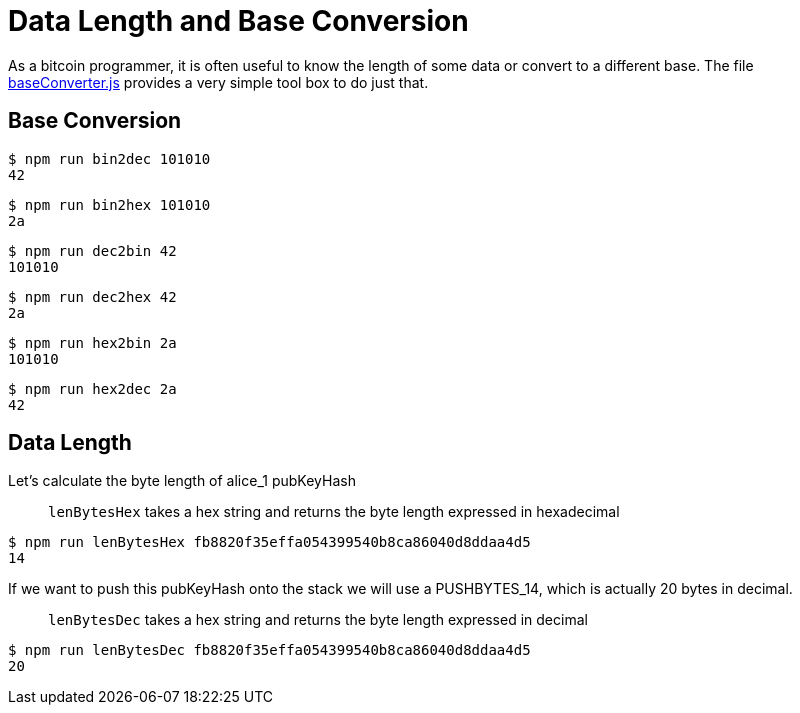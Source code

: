 = Data Length and Base Conversion

As a bitcoin programmer, it is often useful to know the length of some data or convert to a different base. The file https://github.com/bitcoin-studio/Bitcoin-Programming-with-BitcoinJS/blob/master/code/baseConverter.js[baseConverter.js] provides a very simple tool box to do just that.

== Base Conversion

[source,bash]
----
$ npm run bin2dec 101010
42

----

[source,bash]
----
$ npm run bin2hex 101010
2a
----

[source,bash]
----
$ npm run dec2bin 42
101010
----

[source,bash]
----
$ npm run dec2hex 42
2a
----

[source,bash]
----
$ npm run hex2bin 2a
101010
----

[source,bash]
----
$ npm run hex2dec 2a
42
----

== Data Length

Let's calculate the byte length of alice_1 pubKeyHash

____

`lenBytesHex` takes a hex string and returns the byte length expressed in hexadecimal

____

[source,bash]
----
$ npm run lenBytesHex fb8820f35effa054399540b8ca86040d8ddaa4d5
14
----

If we want to push this pubKeyHash onto the stack we will use a PUSHBYTES_14, which is actually 20 bytes in decimal.

____

`lenBytesDec` takes a hex string and returns the byte length expressed in decimal

____

[source,bash]
----
$ npm run lenBytesDec fb8820f35effa054399540b8ca86040d8ddaa4d5
20
----